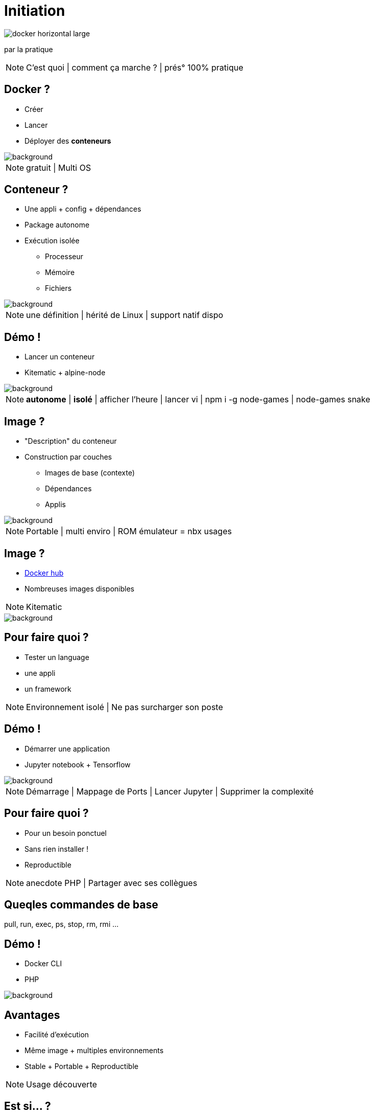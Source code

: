 = Initiation
:imagesdir: assets/images
:revealjs_theme: night
:customcss: assets/css/presentation.css

image::docker_horizontal_large.png[]

par la pratique

[NOTE.speaker]
--
C'est quoi |
comment ça marche ? |
prés° 100% pratique
--

== Docker ?

[%step]
* Créer
* Lancer
* Déployer des *conteneurs* 

image::vernon-raineil-cenzon-364156.jpg[background]

[NOTE.speaker]
--
gratuit |
Multi OS
--

== Conteneur ?

[%step]
* Une appli + config + dépendances
* Package autonome
* Exécution isolée
** Processeur
** Mémoire
** Fichiers

image::chuttersnap-418291.jpg[background]

[NOTE.speaker]
--
une définition |
hérité de Linux |
support natif dispo
--

== Démo !

* Lancer un conteneur
* Kitematic + alpine-node

image::computer-1895383_1920.jpg[background]

[NOTE.speaker]
--
*autonome* | *isolé* |
afficher l'heure |
lancer vi |
npm i -g node-games |
node-games snake
--

== Image ?

[%step]
* "Description" du conteneur
* Construction par couches
** Images de base (contexte)
** Dépendances
** Applis

image::16743940721_86774e08d0_h.jpg[background]

[NOTE.speaker]
--
Portable |
multi enviro |
ROM émulateur = nbx usages
--

== Image ?

[%step]
* https://hub.docker.com/explore/[Docker hub]
* Nombreuses images disponibles

[NOTE.speaker]
--
Kitematic
--

image::16743940721_86774e08d0_h.jpg[background]

== Pour faire quoi ?

[%step]
* Tester un language
* une appli
* un framework

[NOTE.speaker]
--
Environnement isolé |
Ne pas surcharger son poste
--

== Démo !

* Démarrer une application
* Jupyter notebook + Tensorflow

image::computer-1895383_1920.jpg[background]

[NOTE.speaker]
--
Démarrage |
Mappage de Ports |
Lancer Jupyter |
Supprimer la complexité
--

== Pour faire quoi ?

[%step]
* Pour un besoin ponctuel
* Sans rien installer !
* Reproductible

[NOTE.speaker]
--
anecdote PHP |
Partager avec ses collègues
--

== Queqles commandes de base
pull, run, exec, ps, stop, rm, rmi ...

== Démo !

* Docker CLI
* PHP

image::computer-1895383_1920.jpg[background]

== Avantages	

[%step]
* Facilité d'exécution
* Même image + multiples environnements
* Stable + Portable + Reproductible

[NOTE.speaker]
--
Usage découverte
--

== Est si... ?

[%step]
* Construire ses propres images
* Deployer facilement
* Cibler la prod

[NOTE.speaker]
--
Reproductible + multi enviro => pousser le concept |
Packager son appli + config + dépendances ? |
Automatiser 
--

== Le Dockerfile

[%step]
* Permet de créer ses propres images
* Construction par couches

image::vegetable-2982363_1920.jpg[background]

== Le Dockerfile

[%step]
* FROM, MAINTAINER, ADD, COPY, VOLUME, RUN, CMD ...
* .dockerignore

image::vegetable-2982363_1920.jpg[background]

